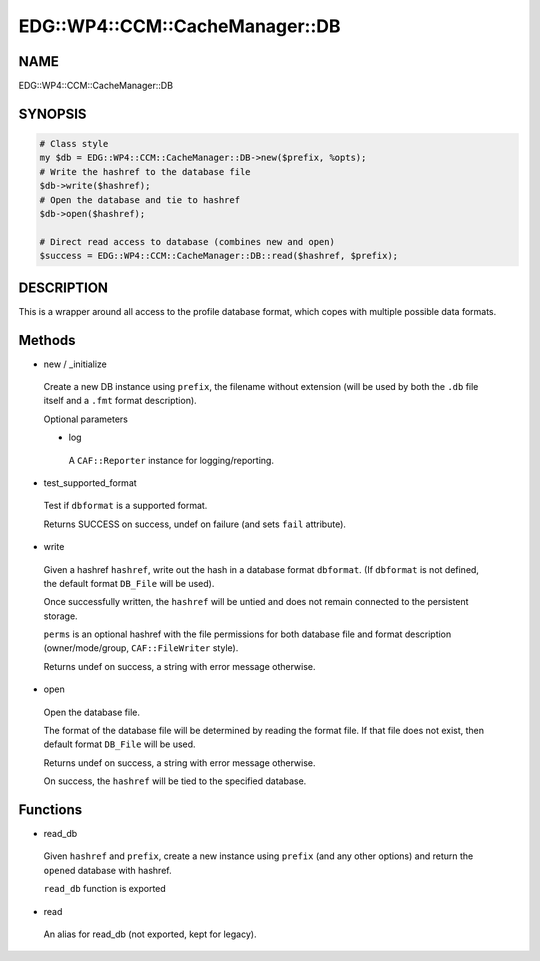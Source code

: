 
###################################
EDG\::WP4\::CCM\::CacheManager\::DB
###################################


****
NAME
****


EDG::WP4::CCM::CacheManager::DB


********
SYNOPSIS
********



.. code-block:: perl

     # Class style
     my $db = EDG::WP4::CCM::CacheManager::DB->new($prefix, %opts);
     # Write the hashref to the database file
     $db->write($hashref);
     # Open the database and tie to hashref
     $db->open($hashref);
 
     # Direct read access to database (combines new and open)
     $success = EDG::WP4::CCM::CacheManager::DB::read($hashref, $prefix);



***********
DESCRIPTION
***********


This is a wrapper around all access to the profile database
format, which copes with multiple possible data formats.


*******
Methods
*******



- new / _initialize
 
 Create a new DB instance using \ ``prefix``\ , the filename without extension
 (will be used by both the \ ``.db``\  file itself and a \ ``.fmt``\  format description).
 
 Optional parameters
 
 
 - log
  
  A \ ``CAF::Reporter``\  instance for logging/reporting.
  
 
 


- test_supported_format
 
 Test if \ ``dbformat``\  is a supported format.
 
 Returns SUCCESS on success, undef on failure (and sets \ ``fail``\  attribute).
 


- write
 
 Given a hashref \ ``hashref``\ , write out the
 hash in a database format \ ``dbformat``\ .
 (If \ ``dbformat``\  is not defined, the
 default format \ ``DB_File``\  will be used).
 
 Once successfully written, the \ ``hashref``\  will be
 untied and does not remain connected to the
 persistent storage.
 
 \ ``perms``\  is an optional hashref with the file permissions
 for both database file and format description
 (owner/mode/group, \ ``CAF::FileWriter``\  style).
 
 Returns undef on success, a string with error message otherwise.
 


- open
 
 Open the database file.
 
 The format of the database file will be determined by reading
 the format file. If that file does not exist, then
 default format \ ``DB_File``\  will be used.
 
 Returns undef on success, a string with error message otherwise.
 
 On success, the \ ``hashref``\  will be tied to the specified database.
 



*********
Functions
*********



- read_db
 
 Given \ ``hashref``\  and \ ``prefix``\ , create a new instance
 using \ ``prefix``\  (and any other options)
 and return the \ ``open``\ ed database with hashref.
 
 \ ``read_db``\  function is exported
 


- read
 
 An alias for read_db (not exported, kept for legacy).
 


